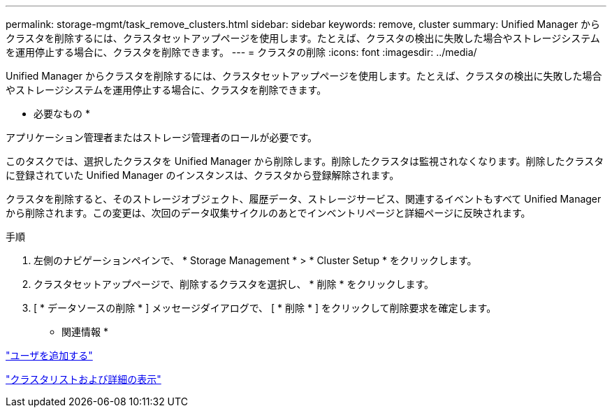 ---
permalink: storage-mgmt/task_remove_clusters.html 
sidebar: sidebar 
keywords: remove, cluster 
summary: Unified Manager からクラスタを削除するには、クラスタセットアップページを使用します。たとえば、クラスタの検出に失敗した場合やストレージシステムを運用停止する場合に、クラスタを削除できます。 
---
= クラスタの削除
:icons: font
:imagesdir: ../media/


[role="lead"]
Unified Manager からクラスタを削除するには、クラスタセットアップページを使用します。たとえば、クラスタの検出に失敗した場合やストレージシステムを運用停止する場合に、クラスタを削除できます。

* 必要なもの *

アプリケーション管理者またはストレージ管理者のロールが必要です。

このタスクでは、選択したクラスタを Unified Manager から削除します。削除したクラスタは監視されなくなります。削除したクラスタに登録されていた Unified Manager のインスタンスは、クラスタから登録解除されます。

クラスタを削除すると、そのストレージオブジェクト、履歴データ、ストレージサービス、関連するイベントもすべて Unified Manager から削除されます。この変更は、次回のデータ収集サイクルのあとでインベントリページと詳細ページに反映されます。

.手順
. 左側のナビゲーションペインで、 * Storage Management * > * Cluster Setup * をクリックします。
. クラスタセットアップページで、削除するクラスタを選択し、 * 削除 * をクリックします。
. [ * データソースの削除 * ] メッセージダイアログで、 [ * 削除 * ] をクリックして削除要求を確定します。


* 関連情報 *

link:../config/task_add_users.html["ユーザを追加する"]

link:../health-checker/task_view_cluster_list_and_details.html["クラスタリストおよび詳細の表示"]
